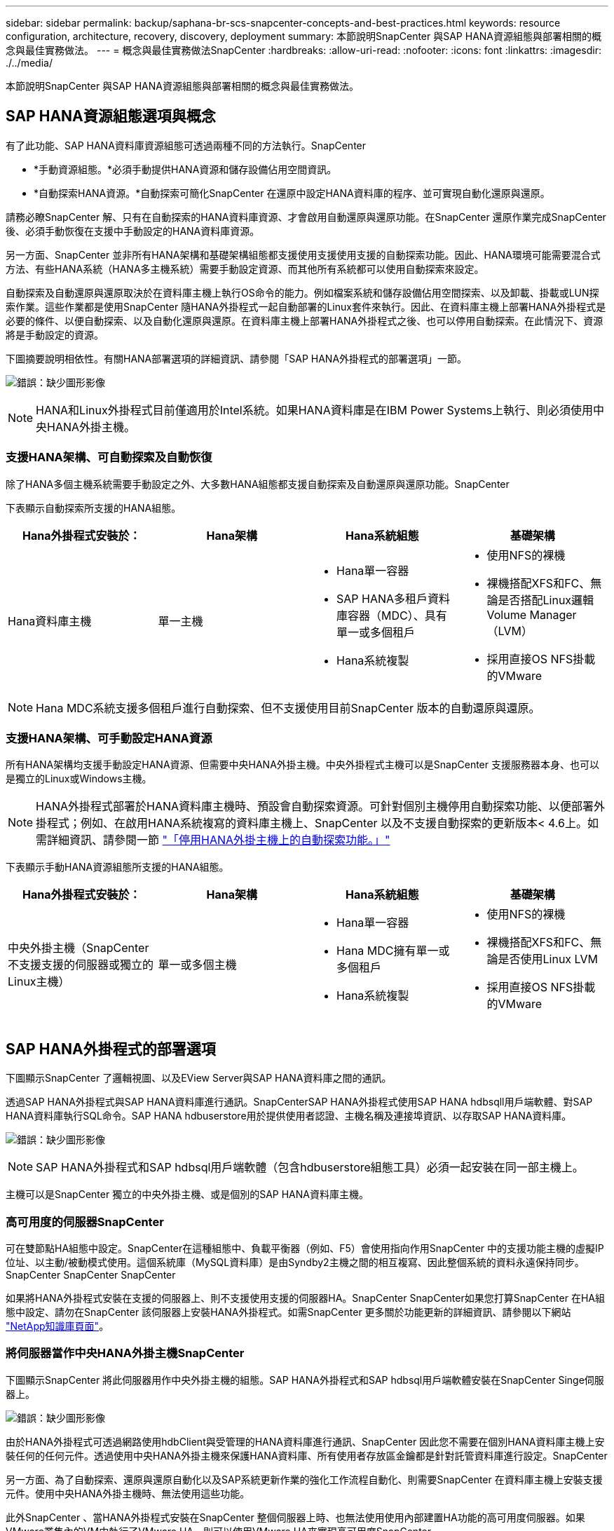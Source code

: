---
sidebar: sidebar 
permalink: backup/saphana-br-scs-snapcenter-concepts-and-best-practices.html 
keywords: resource configuration, architecture, recovery, discovery, deployment 
summary: 本節說明SnapCenter 與SAP HANA資源組態與部署相關的概念與最佳實務做法。 
---
= 概念與最佳實務做法SnapCenter
:hardbreaks:
:allow-uri-read: 
:nofooter: 
:icons: font
:linkattrs: 
:imagesdir: ./../media/


[role="lead"]
本節說明SnapCenter 與SAP HANA資源組態與部署相關的概念與最佳實務做法。



== SAP HANA資源組態選項與概念

有了此功能、SAP HANA資料庫資源組態可透過兩種不同的方法執行。SnapCenter

* *手動資源組態。*必須手動提供HANA資源和儲存設備佔用空間資訊。
* *自動探索HANA資源。*自動探索可簡化SnapCenter 在還原中設定HANA資料庫的程序、並可實現自動化還原與還原。


請務必瞭SnapCenter 解、只有在自動探索的HANA資料庫資源、才會啟用自動還原與還原功能。在SnapCenter 還原作業完成SnapCenter 後、必須手動恢復在支援中手動設定的HANA資料庫資源。

另一方面、SnapCenter 並非所有HANA架構和基礎架構組態都支援使用支援使用支援的自動探索功能。因此、HANA環境可能需要混合式方法、有些HANA系統（HANA多主機系統）需要手動設定資源、而其他所有系統都可以使用自動探索來設定。

自動探索及自動還原與還原取決於在資料庫主機上執行OS命令的能力。例如檔案系統和儲存設備佔用空間探索、以及卸載、掛載或LUN探索作業。這些作業都是使用SnapCenter 隨HANA外掛程式一起自動部署的Linux套件來執行。因此、在資料庫主機上部署HANA外掛程式是必要的條件、以便自動探索、以及自動化還原與還原。在資料庫主機上部署HANA外掛程式之後、也可以停用自動探索。在此情況下、資源將是手動設定的資源。

下圖摘要說明相依性。有關HANA部署選項的詳細資訊、請參閱「SAP HANA外掛程式的部署選項」一節。

image:saphana-br-scs-image9.png["錯誤：缺少圖形影像"]


NOTE: HANA和Linux外掛程式目前僅適用於Intel系統。如果HANA資料庫是在IBM Power Systems上執行、則必須使用中央HANA外掛主機。



=== 支援HANA架構、可自動探索及自動恢復

除了HANA多個主機系統需要手動設定之外、大多數HANA組態都支援自動探索及自動還原與還原功能。SnapCenter

下表顯示自動探索所支援的HANA組態。

|===
| Hana外掛程式安裝於： | Hana架構 | Hana系統組態 | 基礎架構 


| Hana資料庫主機 | 單一主機  a| 
* Hana單一容器
* SAP HANA多租戶資料庫容器（MDC）、具有單一或多個租戶
* Hana系統複製

 a| 
* 使用NFS的裸機
* 裸機搭配XFS和FC、無論是否搭配Linux邏輯Volume Manager（LVM）
* 採用直接OS NFS掛載的VMware


|===

NOTE: Hana MDC系統支援多個租戶進行自動探索、但不支援使用目前SnapCenter 版本的自動還原與還原。



=== 支援HANA架構、可手動設定HANA資源

所有HANA架構均支援手動設定HANA資源、但需要中央HANA外掛主機。中央外掛程式主機可以是SnapCenter 支援服務器本身、也可以是獨立的Linux或Windows主機。


NOTE: HANA外掛程式部署於HANA資料庫主機時、預設會自動探索資源。可針對個別主機停用自動探索功能、以便部署外掛程式；例如、在啟用HANA系統複寫的資料庫主機上、SnapCenter 以及不支援自動探索的更新版本< 4.6上。如需詳細資訊、請參閱一節 link:saphana-br-scs-advanced-configuration-and-tuning.html#disable-auto-discovery-on-the-HANA-plug-in-host["「停用HANA外掛主機上的自動探索功能。」"]

下表顯示手動HANA資源組態所支援的HANA組態。

|===
| Hana外掛程式安裝於： | Hana架構 | Hana系統組態 | 基礎架構 


| 中央外掛主機（SnapCenter 不支援支援的伺服器或獨立的Linux主機） | 單一或多個主機  a| 
* Hana單一容器
* Hana MDC擁有單一或多個租戶
* Hana系統複製

 a| 
* 使用NFS的裸機
* 裸機搭配XFS和FC、無論是否使用Linux LVM
* 採用直接OS NFS掛載的VMware


|===


== SAP HANA外掛程式的部署選項

下圖顯示SnapCenter 了邏輯視圖、以及EView Server與SAP HANA資料庫之間的通訊。

透過SAP HANA外掛程式與SAP HANA資料庫進行通訊。SnapCenterSAP HANA外掛程式使用SAP HANA hdbsqll用戶端軟體、對SAP HANA資料庫執行SQL命令。SAP HANA hdbuserstore用於提供使用者認證、主機名稱及連接埠資訊、以存取SAP HANA資料庫。

image:saphana-br-scs-image10.png["錯誤：缺少圖形影像"]


NOTE: SAP HANA外掛程式和SAP hdbsql用戶端軟體（包含hdbuserstore組態工具）必須一起安裝在同一部主機上。

主機可以是SnapCenter 獨立的中央外掛主機、或是個別的SAP HANA資料庫主機。



=== 高可用度的伺服器SnapCenter

可在雙節點HA組態中設定。SnapCenter在這種組態中、負載平衡器（例如、F5）會使用指向作用SnapCenter 中的支援功能主機的虛擬IP位址、以主動/被動模式使用。這個系統庫（MySQL資料庫）是由Syndby2主機之間的相互複寫、因此整個系統的資料永遠保持同步。SnapCenter SnapCenter SnapCenter

如果將HANA外掛程式安裝在支援的伺服器上、則不支援使用支援的伺服器HA。SnapCenter SnapCenter如果您打算SnapCenter 在HA組態中設定、請勿在SnapCenter 該伺服器上安裝HANA外掛程式。如需SnapCenter 更多關於功能更新的詳細資訊、請參閱以下網站 https://kb.netapp.com/Advice_and_Troubleshooting/Data_Protection_and_Security/SnapCenter/How_to_configure_SnapCenter_Servers_for_high_availability_using_F5_Load_Balancer["NetApp知識庫頁面"^]。



=== 將伺服器當作中央HANA外掛主機SnapCenter

下圖顯示SnapCenter 將此伺服器用作中央外掛主機的組態。SAP HANA外掛程式和SAP hdbsql用戶端軟體安裝在SnapCenter Singe伺服器上。

image:saphana-br-scs-image11.png["錯誤：缺少圖形影像"]

由於HANA外掛程式可透過網路使用hdbClient與受管理的HANA資料庫進行通訊、SnapCenter 因此您不需要在個別HANA資料庫主機上安裝任何的任何元件。透過使用中央HANA外掛主機來保護HANA資料庫、所有使用者存放區金鑰都是針對託管資料庫進行設定。SnapCenter

另一方面、為了自動探索、還原與還原自動化以及SAP系統更新作業的強化工作流程自動化、則需要SnapCenter 在資料庫主機上安裝支援元件。使用中央HANA外掛主機時、無法使用這些功能。

此外SnapCenter 、當HANA外掛程式安裝在SnapCenter 整個伺服器上時、也無法使用使用內部建置HA功能的高可用度伺服器。如果VMware叢集內的VM中執行了VMware HA、則可以使用VMware HA來實現高可用度SnapCenter 。



=== 將主機分隔為中央HANA外掛主機

下圖顯示將獨立Linux主機用作中央外掛主機的組態。在此情況下、SAP HANA外掛程式和SAP hdbsql用戶端軟體會安裝在Linux主機上。


NOTE: 獨立的中央外掛程式主機也可以是Windows主機。

image:saphana-br-scs-image12.png["錯誤：缺少圖形影像"]

上一節所述的功能可用度限制、也適用於個別的中央外掛程式主機。

不過SnapCenter 、使用此部署選項、即可設定採用內部建置HA功能的伺服器。例如、使用Linux叢集解決方案時、中央外掛程式主機也必須是HA。



=== HANA外掛程式部署於個別HANA資料庫主機上

下圖顯示每個SAP HANA資料庫主機上安裝SAP HANA外掛程式的組態。

image:saphana-br-scs-image13.png["錯誤：缺少圖形影像"]

當HANA外掛程式安裝在每個個別HANA資料庫主機上時、所有功能（例如自動探索、自動還原與還原）都可使用。此外、還可以在HA組態中設定此伺服器SnapCenter 。



=== 混合式HANA外掛部署

如本節開頭所述、部分HANA系統組態（例如多主機系統）需要中央外掛主機。因此SnapCenter 、大多數的不穩定組態都需要混合部署HANA外掛程式。

NetApp建議針對所有支援自動探索的HANA系統組態、在HANA資料庫主機上部署HANA外掛程式。其他HANA系統（例如多主機組態）則應使用中央HANA外掛主機來管理。

以下兩個圖顯示SnapCenter 混合式外掛程式部署、無論是搭配使用此功能的伺服器、或是以獨立的Linux主機作為中央外掛程式主機。這兩種部署之間唯一的差異是選用HA組態。

image:saphana-br-scs-image14.png["錯誤：缺少圖形影像"]

image:saphana-br-scs-image15.png["錯誤：缺少圖形影像"]



=== 摘要與建議

一般而言、NetApp建議您在每部SAP HANA主機上部署HANA外掛程式、以啟用所有可用SnapCenter 的功能、並強化工作流程自動化。


NOTE: HANA和Linux外掛程式目前僅適用於Intel系統。如果HANA資料庫是在IBM Power Systems上執行、則必須使用中央HANA外掛主機。

若HANA組態不支援自動探索、例如HANA多主機組態、則必須設定額外的中央HANA外掛主機。如果SnapCenter VMware HA可用於SnapCenter VMware HA、則中央外掛主機可以是VMware的伺服器。如果您打算使用SnapCenter 內部建置的HA功能、請使用獨立的Linux外掛主機。

下表摘要說明不同的部署選項。

|===
| 部署選項 | 相依性 


| 安裝於SnapCenter 支援服務器的中央HANA外掛程式主機外掛程式 | 優點：*單一HANA外掛程式、中央HDB使用者儲存區組態* SnapCenter 在個別HANA資料庫主機上不需要任何功能性軟體元件*支援所有HANA架構缺點： *手動資源組態*手動還原*不支援單一租戶還原*任何指令碼前及後置步驟都會在中央外掛程式主機上執行*不SnapCenter 支援內部建置的可靠性*在所有受管理的HANA資料庫中、SID和租戶名稱的組合必須是唯一的*記錄 所有受管理的HANA資料庫均啟用/停用備份保留管理 


| 中央HANA外掛程式主機外掛程式安裝在獨立的Linux或Windows伺服器上 | 優點：*單一HANA外掛程式、中央HDB使用者儲存區組態* SnapCenter 個別HANA資料庫主機不需要任何功能性軟體元件*支援所有HANA架構*內部建置SnapCenter 的功能不支援高可用度缺點： *手動資源組態*手動還原*不支援單一租戶還原*在中央外掛程式主機上執行任何指令碼前與後置步驟*在所有受管理的HANA資料庫中、必須將SID與租戶名稱組合為唯一*所有受管理的系統均啟用/停用記錄備份保留管理 Hana資料庫 


| 安裝在HANA資料庫伺服器上的個別HANA外掛程式主機外掛程式 | 優點：*自動探索HANA資源*自動還原與還原*單一租戶還原*用於SAP系統更新的指令碼前與指令碼後自動化* SnapCenter 支援內部建置的功能、以提供優異的可用度*可針對每個個別HANA資料庫啟用/停用記錄備份保留管理缺點： *不支援所有HANA架構。HANA多個主機系統需要額外的中央外掛主機。* HANA外掛程式必須部署在每個HANA資料庫主機上 
|===


== 資料保護策略

在設定SnapCenter 功能完善的功能和SAP HANA外掛程式之前、必須根據各種SAP系統的RTO和RPO需求來定義資料保護策略。

常見的方法是定義系統類型、例如正式作業、開發、測試或沙箱系統。同一系統類型的所有SAP系統通常具有相同的資料保護參數。

必須定義的參數包括：

* Snapshot備份應多久執行一次？
* Snapshot複本備份應保留在主要儲存系統上多久？
* 應多久執行一次區塊完整性檢查？
* 主要備份是否應該複寫到異地備份站台？
* 備份應保留在異地備份儲存設備上多久？


下表顯示系統類型的正式作業、開發及測試資料保護參數範例。對於正式作業系統、已定義高備份頻率、而且備份每天會複寫到異地備份站台一次。測試系統的需求較低、而且沒有複寫備份。

|===
| 參數 | 正式作業系統 | 開發系統 | 測試系統 


| 備份頻率 | 每4小時 | 每4小時 | 每4小時 


| 主要保留 | 2天 | 2天 | 2天 


| 區塊完整性檢查 | 每週一次 | 每週一次 | 否 


| 複寫到異地備份站台 | 每天一次 | 每天一次 | 否 


| 異地備份保留 | 2週 | 2週 | 不適用 
|===
下表顯示必須針對資料保護參數設定的原則。

|===
| 參數 | PolicyLocalSnap | PolicyLocalSnapAndSnapVault | PolicyBlockIntegrityCheck 


| 備份類型 | 快照型 | 快照型 | 檔案型 


| 排程頻率 | 每小時 | 每日 | 每週 


| 主要保留 | 計數= 12 | 計數= 3 | 計數= 1 


| 內部複寫SnapVault | 否 | 是的 | 不適用 
|===
「本地Snapshot」原則用於正式作業、開發及測試系統、以保留兩天的時間來涵蓋本機Snapshot備份。

在資源保護組態中、系統類型的排程定義不同：

* *製作。*每4小時排程一次。
* *開發。*每4小時排程一次。
* *測試。*每4小時排程一次。


「LocalSnapAndSnapVault」原則用於正式作業與開發系統、以涵蓋每日複寫至異地備份儲存設備的作業。

在資源保護組態中、排程是針對正式作業和開發所定義：

* *製作。*每天排程。
* *開發。*每天排程。


「BlockIntegrityCheck」原則用於正式作業和開發系統、以檔案型備份來涵蓋每週區塊完整性檢查。

在資源保護組態中、排程是針對正式作業和開發所定義：

* *製作。*每週排程。
* *開發。*每週排程。


對於使用異地備份原則的每個SAP HANA資料庫、必須在儲存層設定保護關係。保護關係可定義要複寫哪些磁碟區、以及將備份保留在異地備份儲存設備上。

舉例來說、每個正式作業與開發系統的異地備份儲存設備都會保留兩週。


NOTE: 在我們的範例中、SAP HANA資料庫資源和非資料Volume資源的保護原則和保留不一樣。



== 備份作業

SAP推出採用HANA 2.0 SPS4的多租戶系統、支援Snapshot備份。支援多租戶的HANA MDC系統Snapshot備份作業。SnapCenter此外、支援HANA MDC系統的兩種不同還原作業。SnapCenter您可以還原整個系統、系統資料庫和所有租戶、也可以只還原單一租戶。有一些先決條件可讓SnapCenter 支援執行這些作業的功能。

在MDC系統中、租戶組態不一定是靜態的。可以新增租戶或刪除租戶。無法仰賴HANA資料庫新增至還原時所發現的組態。SnapCenter SnapCenter執行備份作業時、必須知道哪些租戶可用。SnapCenter

若要啟用單一租戶還原作業、SnapCenter 必須知道每個Snapshot備份中包含哪些租戶。此外、還必須知道哪些檔案和目錄屬於Snapshot備份所包含的每個租戶。

因此、在每次備份作業中、工作流程的第一步是取得租戶資訊。其中包括租戶名稱、以及對應的檔案和目錄資訊。此資料必須儲存在Snapshot備份中繼資料中、才能支援單一租戶還原作業。下一步是Snapshot備份作業本身。此步驟包含SQL命令、可觸發HANA備份儲存點、儲存Snapshot備份、以及SQL命令來關閉Snapshot作業。HANA資料庫會使用Close命令、更新系統資料庫和每個租戶的備份目錄。


NOTE: 當一或多個租戶停止時、SAP不支援針對MDC系統進行Snapshot備份作業。

為了保留資料備份和HANA備份目錄管理、SnapCenter 必須針對系統資料庫和第一步中識別的所有租戶資料庫、執行目錄刪除作業。如同記錄備份一樣、SnapCenter 非同步工作流程必須在備份作業的每個租戶上運作。

下圖顯示備份工作流程的總覽。

image:saphana-br-scs-image16.png["錯誤：缺少圖形影像"]



=== HANA資料庫Snapshot備份的備份工作流程

以下列順序備份SAP HANA資料庫：SnapCenter

. 從HANA資料庫讀取租戶清單。SnapCenter
. 從HANA資料庫讀取每個租戶的檔案和目錄。SnapCenter
. 租戶資訊會儲存在此SnapCenter 備份作業的元資料中。
. 可觸發SAP HANA全域同步備份儲存點、以便在持續層上建立一致的資料庫映像。SnapCenter
+

NOTE: 對於SAP HANA MDC單一或多個租戶系統、系統資料庫和每個租戶資料庫都會建立同步的全域備份儲存點。

. 此功能可為所有為資源設定的資料磁碟區建立儲存Snapshot複本。SnapCenter在單一主機HANA資料庫的範例中、只有一個資料磁碟區。有了SAP HANA多主機資料庫、就有多個資料磁碟區。
. 可在SAP HANA備份目錄中登錄儲存Snapshot備份。SnapCenter
. 支援刪除SAP HANA備份儲存點。SnapCenter
. 針對資源中所有已設定的資料磁碟區、執行更新以更新功能。SnapCenter SnapVault
+

NOTE: 此步驟僅在所選原則包含SnapVault 不含任何功能的SnapMirror複寫時執行。

. 根據主儲存設備上針對備份所定義的保留原則、將儲存Snapshot複本及其資料庫及SAP HANA備份目錄中的備份項目刪除。SnapCenterHana備份目錄作業是針對系統資料庫和所有租戶進行。
+

NOTE: 如果次要儲存設備仍有備份可用、則不會刪除SAP HANA目錄項目。

. 還原刪除檔案系統和SAP HANA備份目錄中的所有記錄備份、這些記錄備份比SAP HANA備份目錄中識別的最舊資料備份還舊。SnapCenter這些作業是針對系統資料庫和所有租戶執行。
+

NOTE: 只有在記錄備份管理未停用時、才會執行此步驟。





=== 區塊完整性檢查作業的備份工作流程

下列順序執行區塊完整性檢查：SnapCenter

. 從HANA資料庫讀取租戶清單。SnapCenter
. 針對系統資料庫和每個租戶觸發檔案型備份作業。SnapCenter
. 根據針對區塊完整性檢查作業所定義的保留原則、將檔案型備份刪除至資料庫、檔案系統及SAP HANA備份目錄。SnapCenter系統資料庫和所有租戶都會在檔案系統上刪除備份、並執行HANA備份目錄作業。
. 還原刪除檔案系統和SAP HANA備份目錄中的所有記錄備份、這些記錄備份比SAP HANA備份目錄中識別的最舊資料備份還舊。SnapCenter這些作業是針對系統資料庫和所有租戶執行。



NOTE: 只有在記錄備份管理未停用時、才會執行此步驟。



== 資料與記錄備份的備份保留管理與管理

資料備份保留管理與記錄備份管理可分為五大領域、包括保留管理：

* 主儲存設備的本機備份
* 檔案型備份
* 在二線儲存設備上進行備份
* SAP HANA備份目錄中的資料備份
* 在SAP HANA備份目錄和檔案系統中記錄備份


下圖概述不同的工作流程、以及每項作業的相依性。以下各節將詳細說明不同的作業。

image:saphana-br-scs-image17.png["錯誤：缺少圖形影像"]



=== 主儲存設備的本機備份保留管理

透過刪除主儲存區和整個資訊庫中的Snapshot複本、並根據《支援還原原則》中定義的保留內容、來處理SAP HANA資料庫備份和非資料Volume備份的管理工作。SnapCenter SnapCenter SnapCenter

保留管理邏輯會在SnapCenter 每個支援工作流程中執行、


NOTE: 請注意SnapCenter 、針對排程備份和隨需備份、本產品可個別處理保留管理。

主儲存設備的本機備份也可在SnapCenter 還原中手動刪除。



=== 檔案型備份的保留管理

透過刪除檔案系統上的備份、並根據《支援還原原則》中定義的保留資料、支援內部管理檔案型備份。SnapCenter SnapCenter

保留管理邏輯會在SnapCenter 每個支援工作流程中執行、


NOTE: 請注意SnapCenter 、針對排程或隨需備份、個別處理保留管理。



=== 二線儲存設備備份的保留管理

根據ONTAP 《保護關係》中定義的保留、由效益分析部處理二線儲存設備備份的保留管理ONTAP 。

若要同步SnapCenter 處理這些變更到位在內存庫中的二線儲存設備、SnapCenter 請使用排程的清理工作。這項清理工作會將所有二線儲存設備備份與SnapCenter 所有SnapCenter 支援各種功能的還原庫同步。

根據預設、清除工作每週排程一次。相SnapCenter 較於已刪除的二線儲存設備備份、這份每週排程會導致刪除還原及SAP HANA Studio中的備份作業延遲。為了避免這種不一致的情況、客戶可以將排程變更為較高的頻率、例如每天一次。


NOTE: 您也可以按一下資源拓撲檢視中的重新整理按鈕、手動觸發個別資源的清除工作。

如需如何調整清理工作排程或觸發手動重新整理的詳細資訊、請參閱一節 link:saphana-br-scs-advanced-configuration-and-tuning.html#change-scheduling-frequency-of-backup-synchronization-with-off-site-backup-storage["「變更與異地備份儲存設備進行備份同步的排程頻率。」"]



=== SAP HANA備份目錄中的資料備份保留管理

當支援刪除任何備份、本機Snapshot或檔案型備份、或已在二線儲存設備上識別出刪除備份時、此資料備份也會在SAP HANA備份目錄中刪除。SnapCenter

刪除主儲存區的本機Snapshot備份SAP HANA目錄項目之前SnapCenter 、此功能會檢查次要儲存區是否仍存在備份。



=== 記錄備份的保留管理

SAP HANA資料庫會自動建立記錄備份。這些記錄備份會在SAP HANA設定的備份目錄中、為每個SAP HANA服務建立備份檔案。

轉送恢復不再需要舊於最新資料備份的記錄備份、因此可以刪除。

執行下列步驟、即可在檔案系統層級和SAP HANA備份目錄中、妥善管理記錄檔備份：SnapCenter

. 可讀取SAP HANA備份目錄、取得最舊且成功的檔案型或Snapshot備份的備份ID。SnapCenter
. 還原刪除SAP HANA目錄中的所有記錄備份、以及早於此備份ID的檔案系統。SnapCenter



NOTE: 僅處理由還原所建立備份的內部管理作業。SnapCenter SnapCenter如果在SnapCenter 不支援的情況下建立其他檔案型備份、您必須確定已從備份目錄中刪除檔案型備份。如果這類資料備份未從備份目錄手動刪除、則可能會成為最舊的資料備份、而且在刪除此檔案型備份之前、不會刪除舊版記錄備份。


NOTE: 即使在原則組態中為隨需備份定義了保留、但只有在執行另一個隨需備份時、才會執行內部管理。因此、通常必須在SnapCenter 還原中手動刪除隨需備份、以確保這些備份也會在SAP HANA備份目錄中刪除、而且記錄備份管理作業不會以舊的隨需備份為基礎。

預設會啟用記錄備份保留管理。如有必要、可依照一節所述停用 link:saphana-br-scs-advanced-configuration-and-tuning.html#disable-auto-discovery-on-the-HANA-plug-in-host["「停用HANA外掛主機上的自動探索功能。」"]



== Snapshot備份的容量需求

您必須考量儲存層的區塊變更率、相對於傳統資料庫的變更率。由於資料行儲存區的HANA表格合併程序、因此完整的資料表會寫入磁碟、而不只是變更的區塊。

如果一天內進行多個Snapshot備份、則客戶群的資料顯示每日變更率介於20%到50%之間。在這個目標上、如果每天只複寫一次、則每日變更率通常會較低。SnapVault



== 還原與還原作業



=== 利用功能還原作業SnapCenter

從HANA資料庫的觀點來看SnapCenter 、支援兩種不同的還原作業。

* *還原完整資源。*還原HANA系統的所有資料。如果HANA系統包含一或多個租戶、系統資料庫的資料和所有租戶的資料都會還原。
* *還原單一租戶。*只會還原所選租戶的資料。


從儲存層面來看、上述還原作業必須根據使用的儲存傳輸協定（NFS或Fibre Channel SAN）、已設定的資料保護（無論是否具有異地備份儲存設備的主儲存設備）、以不同的方式執行。 以及要用於還原作業的選定備份（從主要或異地備份儲存設備還原）。



=== 從主儲存設備還原完整資源

從一線儲存設備還原完整資源時SnapCenter 、支援兩ONTAP 種不同的功能、以執行還原作業。您可以選擇下列兩項功能：

* * Volume型SnapRestore 的功能。*以Volume為基礎SnapRestore 的功能可將儲存磁碟區的內容還原為所選Snapshot備份的狀態。
+
** Volume Revert核取方塊可用於使用NFS自動探索的資源。
** 完成資源選項按鈕、以取得手動設定的資源。


* *檔案型SnapRestore 的功能性。*檔案SnapRestore 型的功能性、也稱為單一檔案SnapRestore 功能、可還原所有個別檔案（NFS）或所有LUN（SAN）。
+
** 自動探索資源的預設還原方法。可以使用NFS的Volume Revert（磁碟區還原）核取方塊進行變更。
** 手動設定資源的檔案層級選項按鈕。




下表提供不同還原方法的比較。

|===
|  | Volume型SnapRestore 的功能 | 檔案SnapRestore 型的功能 


| 還原作業速度 | 非常快速、獨立於磁碟區大小 | 還原作業非常快速、但在儲存系統上使用背景複製工作、這會封鎖新Snapshot備份的建立 


| Snapshot備份記錄 | 還原至舊的Snapshot備份、移除所有更新的Snapshot備份。 | 沒有影響力 


| 目錄結構還原 | 目錄結構也會還原 | NFS：僅還原個別檔案、而非目錄結構。如果目錄結構也遺失、則必須在執行還原作業之前手動建立目錄結構：也會還原目錄結構 


| 設定複寫至異地備份儲存設備的資源 | 無法對快照複本備份執行Volume型還原、該備份比SnapVault 用於進行同步的Snapshot複本舊 | 可以選擇任何Snapshot備份 
|===


=== 從異地備份儲存設備還原完整資源

從異地備份儲存設備還原時、一律使用SnapVault 還原作業執行、其中儲存磁碟區的所有檔案或所有LUN都會被Snapshot備份內容覆寫。



=== 還原單一租戶

還原單一租戶需要檔案型還原作業。根據所使用的儲存傳輸協定、SnapCenter 不同的還原工作流程會由還原執行。

* NFS：
+
** 主儲存設備：會SnapRestore 針對租戶資料庫的所有檔案執行檔案型的功能。
** 異地備份儲存：SnapVault 針對租戶資料庫的所有檔案執行還原作業。


* SAN：
+
** 主儲存設備：複製LUN並將其連接至資料庫主機、然後複製租戶資料庫的所有檔案。
** 異地備份儲存設備：複製LUN並將其連接至資料庫主機、然後複製租戶資料庫的所有檔案。






=== 還原及還原自動探索的HANA單一容器和MDC單一租戶系統

Hana單一容器和HANA MDC單一租戶系統已自動探索、可利用SnapCenter 效益技術自動還原及還原。針對這些HANA系統SnapCenter 、支援三種不同的還原與還原工作流程、如下圖所示：

* *單一租戶搭配手動恢復。* SnapCenter 如果您選擇單一租戶還原作業、則會列出選定Snapshot備份中所包含的所有租戶。您必須手動停止及恢復租戶資料庫。使用支援功能還原作業SnapCenter 是透過SnapRestore NFS的單一檔案還原作業來完成、或是複製、掛載、複製SAN環境的作業。
* *利用自動恢復功能來完成資源。*如果您選擇完整的資源還原作業和自動恢復、則整個工作流程將會自動執行SnapCenter 以供參考。支援最新狀態、時間點或特定備份還原作業。SnapCenter選取的還原作業用於系統和租戶資料庫。
* *以手動還原完成資源。* SnapCenter 如果您選取「No Recovery」（無還原）、則會停止HANA資料庫、並執行所需的檔案系統（卸載、掛載）和還原作業。您必須手動還原系統和租戶資料庫。


image:saphana-br-scs-image18.png["錯誤：缺少圖形影像"]



=== 自動探索的HANA MDC多租戶系統之還原與還原

雖然可以自動探索具有多個租戶的HANA MDC系統、但目前SnapCenter 版本的版本不支援自動還原與還原。針對具有多個租戶的MDC系統SnapCenter 、支援兩種不同的還原與還原工作流程、如下圖所示：

* 單一租戶、可手動恢復
* 以手動還原完成資源


工作流程與上一節所述相同。

image:saphana-br-scs-image19.png["錯誤：缺少圖形影像"]



=== 手動設定HANA資源的還原與還原

手動設定的HANA資源無法自動還原與還原。此外、對於具有單一或多個租戶的MDC系統、不支援單一租戶還原作業。

針對手動設定的HANA資源、SnapCenter 如下圖所示、僅支援手動恢復。手動還原的工作流程與前幾節所述相同。

image:saphana-br-scs-image20.png["錯誤：缺少圖形影像"]



=== 摘要還原與還原作業

下表摘要說明SnapCenter 還原與還原作業、具體取決於還原中的HANA資源組態。

|===
| 資源組態SnapCenter | 還原與還原選項 | 停止HANA資料庫 | 在還原作業之前卸載、還原作業之後掛載 | 恢復作業 


| 自動探索單一容器的MDC單一租戶  a| 
* 使用任一項來完成資源
* 預設（所有檔案）
* Volume Revert（僅NFS來自主要儲存設備）
* 已選擇自動恢復

| 以SnapCenter 功能自動化 | 以SnapCenter 功能自動化 | 以SnapCenter 功能自動化 


|   a| 
* 使用任一項來完成資源
* 預設（所有檔案）
* Volume Revert（僅NFS來自主要儲存設備）
* 未選取任何恢復

| 以SnapCenter 功能自動化 | 以SnapCenter 功能自動化 | 手冊 


|   a| 
* 租戶還原

| 手冊 | 不需要 | 手冊 


| 自動探索多個MDC租戶  a| 
* 使用任一項來完成資源
* 預設（所有檔案）
* Volume Revert（僅NFS來自主要儲存設備）
* 不支援自動恢復

| 以SnapCenter 功能自動化 | 以SnapCenter 功能自動化 | 手冊 


|   a| 
* 租戶還原

| 手冊 | 不需要 | 手冊 


| 所有手動設定的資源  a| 
* 完整資源（= Volume Revert、僅適用於主要儲存設備的NFS和SAN）
* 檔案層級（所有檔案）
* 不支援自動恢復

| 手冊 | 手冊 | 手冊 
|===
